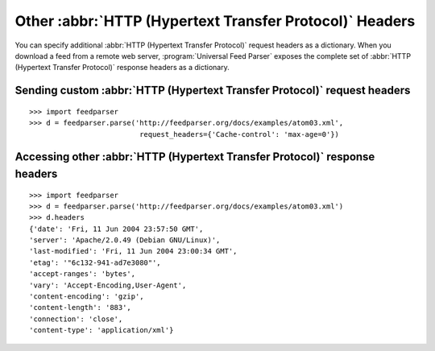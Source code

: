 Other :abbr:`HTTP (Hypertext Transfer Protocol)` Headers
========================================================

You can specify additional :abbr:`HTTP (Hypertext Transfer Protocol)` request
headers as a dictionary.  When you download a feed from a remote web server,
:program:`Universal Feed Parser` exposes the complete set of
:abbr:`HTTP (Hypertext Transfer Protocol)` response headers as a dictionary.


.. _example.http.headers.request:

Sending custom :abbr:`HTTP (Hypertext Transfer Protocol)` request headers
-------------------------------------------------------------------------

::

    >>> import feedparser
    >>> d = feedparser.parse('http://feedparser.org/docs/examples/atom03.xml',
                              request_headers={'Cache-control': 'max-age=0'})


Accessing other :abbr:`HTTP (Hypertext Transfer Protocol)` response headers
---------------------------------------------------------------------------

::

    >>> import feedparser
    >>> d = feedparser.parse('http://feedparser.org/docs/examples/atom03.xml')
    >>> d.headers
    {'date': 'Fri, 11 Jun 2004 23:57:50 GMT',
    'server': 'Apache/2.0.49 (Debian GNU/Linux)',
    'last-modified': 'Fri, 11 Jun 2004 23:00:34 GMT',
    'etag': '"6c132-941-ad7e3080"',
    'accept-ranges': 'bytes',
    'vary': 'Accept-Encoding,User-Agent',
    'content-encoding': 'gzip',
    'content-length': '883',
    'connection': 'close',
    'content-type': 'application/xml'}

